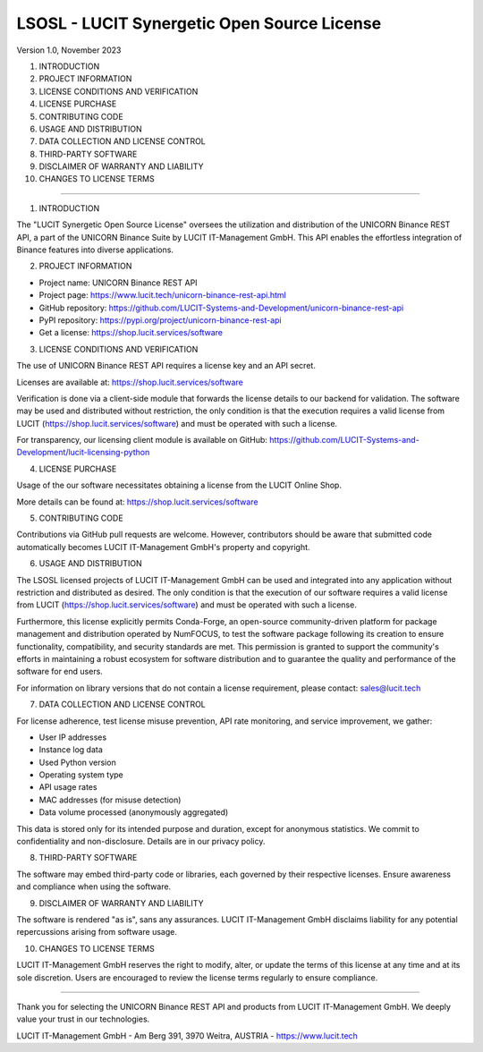 LSOSL - LUCIT Synergetic Open Source License
============================================

Version 1.0, November 2023

1. INTRODUCTION
2. PROJECT INFORMATION
3. LICENSE CONDITIONS AND VERIFICATION
4. LICENSE PURCHASE
5. CONTRIBUTING CODE
6. USAGE AND DISTRIBUTION
7. DATA COLLECTION AND LICENSE CONTROL
8. THIRD-PARTY SOFTWARE
9. DISCLAIMER OF WARRANTY AND LIABILITY
10. CHANGES TO LICENSE TERMS

------------------------------------------------------------------------------------------------------------------------

1. INTRODUCTION

The "LUCIT Synergetic Open Source License" oversees the utilization and distribution of the UNICORN Binance REST
API, a part of the UNICORN Binance Suite by LUCIT IT-Management GmbH. This API enables the effortless integration of
Binance features into diverse applications.


2. PROJECT INFORMATION

- Project name: UNICORN Binance REST API
- Project page: https://www.lucit.tech/unicorn-binance-rest-api.html
- GitHub repository: https://github.com/LUCIT-Systems-and-Development/unicorn-binance-rest-api
- PyPI repository: https://pypi.org/project/unicorn-binance-rest-api
- Get a license: https://shop.lucit.services/software


3. LICENSE CONDITIONS AND VERIFICATION

The use of UNICORN Binance REST API requires a license key and an API secret.

Licenses are available at: https://shop.lucit.services/software

Verification is done via a client-side module that forwards the license details to our backend for validation.
The software may be used and distributed without restriction, the only condition is that the execution requires a valid
license from LUCIT (https://shop.lucit.services/software) and must be operated with such a license.

For transparency, our licensing client module is available on GitHub:
https://github.com/LUCIT-Systems-and-Development/lucit-licensing-python


4. LICENSE PURCHASE

Usage of the our software necessitates obtaining a license from the LUCIT Online Shop.

More details can be found at: https://shop.lucit.services/software


5. CONTRIBUTING CODE

Contributions via GitHub pull requests are welcome. However, contributors should be aware that submitted code
automatically becomes LUCIT IT-Management GmbH's property and copyright.


6. USAGE AND DISTRIBUTION

The LSOSL licensed projects of LUCIT IT-Management GmbH can be used and integrated into any application without
restriction and distributed as desired. The only condition is that the execution of our software requires a valid
license from LUCIT (https://shop.lucit.services/software) and must be operated with such a license.

Furthermore, this license explicitly permits Conda-Forge, an open-source community-driven platform for package
management and distribution operated by NumFOCUS, to test the software package following its creation to ensure
functionality, compatibility, and security standards are met. This permission is granted to support the community's
efforts in maintaining a robust ecosystem for software distribution and to guarantee the quality and performance of the
software for end users.

For information on library versions that do not contain a license requirement, please contact: sales@lucit.tech


7. DATA COLLECTION AND LICENSE CONTROL

For license adherence, test license misuse prevention, API rate monitoring, and service improvement, we gather:

- User IP addresses
- Instance log data
- Used Python version
- Operating system type
- API usage rates
- MAC addresses (for misuse detection)
- Data volume processed (anonymously aggregated)

This data is stored only for its intended purpose and duration, except for anonymous statistics. We commit to
confidentiality and non-disclosure. Details are in our privacy policy.


8. THIRD-PARTY SOFTWARE

The software may embed third-party code or libraries, each governed by their respective licenses. Ensure awareness and
compliance when using the software.


9. DISCLAIMER OF WARRANTY AND LIABILITY

The software is rendered "as is", sans any assurances. LUCIT IT-Management GmbH disclaims liability for any potential
repercussions arising from software usage.


10. CHANGES TO LICENSE TERMS

LUCIT IT-Management GmbH reserves the right to modify, alter, or update the terms of this license at any time and at
its sole discretion. Users are encouraged to review the license terms regularly to ensure compliance.

------------------------------------------------------------------------------------------------------------------------

Thank you for selecting the UNICORN Binance REST API and products from LUCIT IT-Management GmbH. We deeply value
your trust in our technologies.

LUCIT IT-Management GmbH - Am Berg 391, 3970 Weitra, AUSTRIA - https://www.lucit.tech